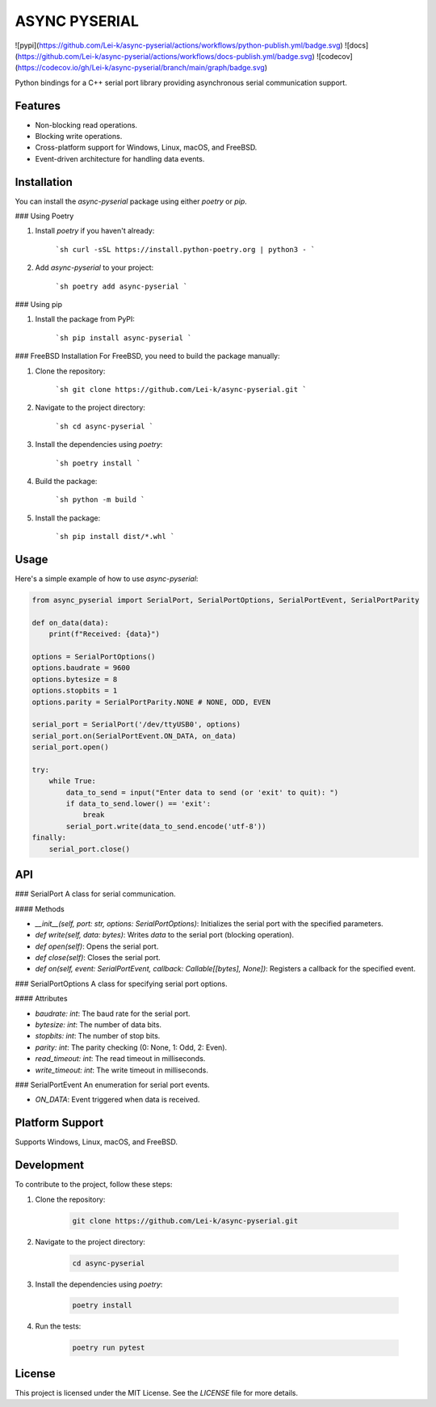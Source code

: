 ASYNC PYSERIAL
===============

![pypi](https://github.com/Lei-k/async-pyserial/actions/workflows/python-publish.yml/badge.svg)
![docs](https://github.com/Lei-k/async-pyserial/actions/workflows/docs-publish.yml/badge.svg)
![codecov](https://codecov.io/gh/Lei-k/async-pyserial/branch/main/graph/badge.svg)

Python bindings for a C++ serial port library providing asynchronous serial communication support.

Features
--------
- Non-blocking read operations.
- Blocking write operations.
- Cross-platform support for Windows, Linux, macOS, and FreeBSD.
- Event-driven architecture for handling data events.

Installation
------------
You can install the `async-pyserial` package using either `poetry` or `pip`.

### Using Poetry

1. Install `poetry` if you haven't already:

    ```sh
    curl -sSL https://install.python-poetry.org | python3 -
    ```

2. Add `async-pyserial` to your project:

    ```sh
    poetry add async-pyserial
    ```

### Using pip

1. Install the package from PyPI:

    ```sh
    pip install async-pyserial
    ```

### FreeBSD Installation
For FreeBSD, you need to build the package manually:

1. Clone the repository:

    ```sh
    git clone https://github.com/Lei-k/async-pyserial.git
    ```

2. Navigate to the project directory:

    ```sh
    cd async-pyserial
    ```

3. Install the dependencies using `poetry`:

    ```sh
    poetry install
    ```

4. Build the package:

    ```sh
    python -m build
    ```

5. Install the package:

    ```sh
    pip install dist/*.whl
    ```

Usage
-----
Here's a simple example of how to use `async-pyserial`:

.. code-block:: python

    from async_pyserial import SerialPort, SerialPortOptions, SerialPortEvent, SerialPortParity

    def on_data(data):
        print(f"Received: {data}")

    options = SerialPortOptions()
    options.baudrate = 9600
    options.bytesize = 8
    options.stopbits = 1
    options.parity = SerialPortParity.NONE # NONE, ODD, EVEN

    serial_port = SerialPort('/dev/ttyUSB0', options)
    serial_port.on(SerialPortEvent.ON_DATA, on_data)
    serial_port.open()

    try:
        while True:
            data_to_send = input("Enter data to send (or 'exit' to quit): ")
            if data_to_send.lower() == 'exit':
                break
            serial_port.write(data_to_send.encode('utf-8'))
    finally:
        serial_port.close()

API
---
### SerialPort
A class for serial communication.

#### Methods

- `__init__(self, port: str, options: SerialPortOptions)`: Initializes the serial port with the specified parameters.
- `def write(self, data: bytes)`: Writes `data` to the serial port (blocking operation).
- `def open(self)`: Opens the serial port.
- `def close(self)`: Closes the serial port.
- `def on(self, event: SerialPortEvent, callback: Callable[[bytes], None])`: Registers a callback for the specified event.

### SerialPortOptions
A class for specifying serial port options.

#### Attributes

- `baudrate: int`: The baud rate for the serial port.
- `bytesize: int`: The number of data bits.
- `stopbits: int`: The number of stop bits.
- `parity: int`: The parity checking (0: None, 1: Odd, 2: Even).
- `read_timeout: int`: The read timeout in milliseconds.
- `write_timeout: int`: The write timeout in milliseconds.

### SerialPortEvent
An enumeration for serial port events.

- `ON_DATA`: Event triggered when data is received.

Platform Support
----------------
Supports Windows, Linux, macOS, and FreeBSD.

Development
-----------
To contribute to the project, follow these steps:

1. Clone the repository:

    .. code-block:: shell

        git clone https://github.com/Lei-k/async-pyserial.git

2. Navigate to the project directory:

    .. code-block:: shell

        cd async-pyserial

3. Install the dependencies using `poetry`:

    .. code-block:: shell

        poetry install

4. Run the tests:

    .. code-block:: shell

        poetry run pytest

License
-------
This project is licensed under the MIT License. See the `LICENSE` file for more details.

